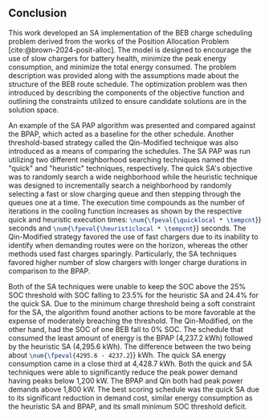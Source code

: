 ** Conclusion
:PROPERTIES:
:custom_id: sec:sa-conclusion
:END:

This work developed an SA implementation of the BEB charge scheduling problem derived from the works of the Position
Allocation Problem [cite:@brown-2024-posit-alloc]. The model is designed to encourage the use of slow chargers for
battery health, minimize the peak energy consumption, and minimize the total energy consumed. The problem description
was provided along with the assumptions made about the structure of the BEB route schedule. The optimization problem was
then introduced by describing the components of the objective function and outlining the constraints utilized to ensure
candidate solutions are in the solution space.

An example of the SA PAP algorithm was presented and compared against the BPAP, which acted as a baseline for the other
schedule. Another threshold-based strategy called the Qin-Modified technique was also introduced as a means of comparing
the schedules. The SA PAP was run utilizing two different neighborhood searching techniques named the "quick" and
"heuristic" techniques, respectively. The quick SA's objective was to randomly search a wide neighborhood while the
heuristic technique was designed to incrementally search a neighborhood by randomly selecting a fast or slow charging
queue and then stepping through the queues one at a time. The execution time compounds as the number of iterations in
the cooling function increases as shown by the respective quick and heuristic execution times:
src_latex{\num{\fpeval{\quicklocal * \tempcnt}}} seconds and src_latex{\num{\fpeval{\heuristiclocal * \tempcnt}}}
seconds. The Qin-Modified strategy favored the use of fast chargers due to its inability to identify when demanding
routes were on the horizon, whereas the other methods used fast charges sparingly. Particularly, the SA techniques
favored higher number of slow chargers with longer charge durations in comparison to the BPAP.

Both of the SA techniques were unable to keep the SOC above the 25% SOC threshold with SOC falling to 23.5% for the
heuristic SA and 24.4% for the quick SA. Due to the minimum charge threshold being a soft constraint for the SA, the
algorithm found another actions to be more favorable at the expense of moderately breaching the threshold. The
Qin-Modified, on the other hand, had the SOC of one BEB fall to 0% SOC. The schedule that consumed the least amount of
energy is the BPAP (4,237.2 kWh) followed by the heuristic SA (4,295.6 kWh). The difference between the two being about
src_latex{\num{\fpeval{4295.6 - 4237.2}}} kWh. The quick SA energy consumption came in a close third at 4,428.7 kWh.
Both the quick and SA techniques were able to significantly reduce the peak power demand having peaks below 1,200 kW.
The BPAP and Qin both had peak power demands above 1,800 kW. The best scoring schedule was the quick SA due to its
significant reduction in demand cost, similar energy consumption as the heuristic SA and BPAP, and its small minimum SOC
threshold deficit.
